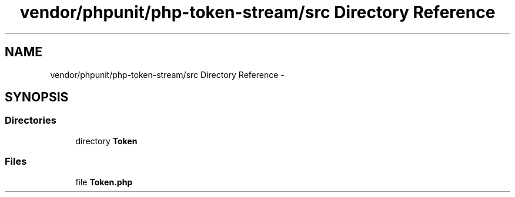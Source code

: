 .TH "vendor/phpunit/php-token-stream/src Directory Reference" 3 "Tue Apr 14 2015" "Version 1.0" "VirtualSCADA" \" -*- nroff -*-
.ad l
.nh
.SH NAME
vendor/phpunit/php-token-stream/src Directory Reference \- 
.SH SYNOPSIS
.br
.PP
.SS "Directories"

.in +1c
.ti -1c
.RI "directory \fBToken\fP"
.br
.in -1c
.SS "Files"

.in +1c
.ti -1c
.RI "file \fBToken\&.php\fP"
.br
.in -1c
